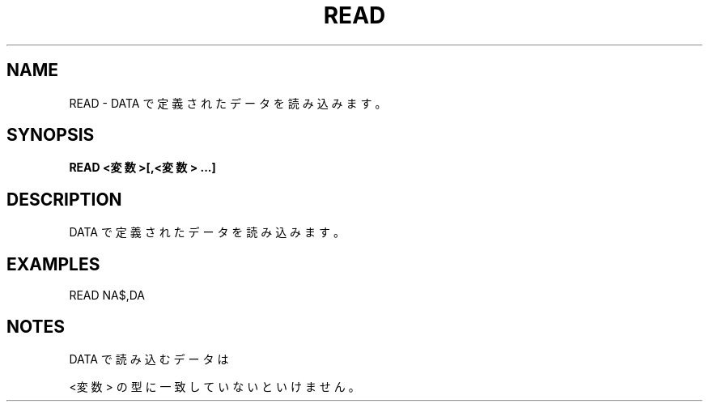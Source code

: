 .TH "READ" "1" "2025-05-29" "MSX-BASIC" "User Commands"
.SH NAME
READ \- DATA で定義されたデータを読み込みます。

.SH SYNOPSIS
.B READ <変数>[,<変数> ...]

.SH DESCRIPTION
.PP
DATA で定義されたデータを読み込みます。

.SH EXAMPLES
.PP
READ NA$,DA

.SH NOTES
.PP
.PP
DATA で読み込むデータは
.PP
<変数> の型に一致していないといけません。
